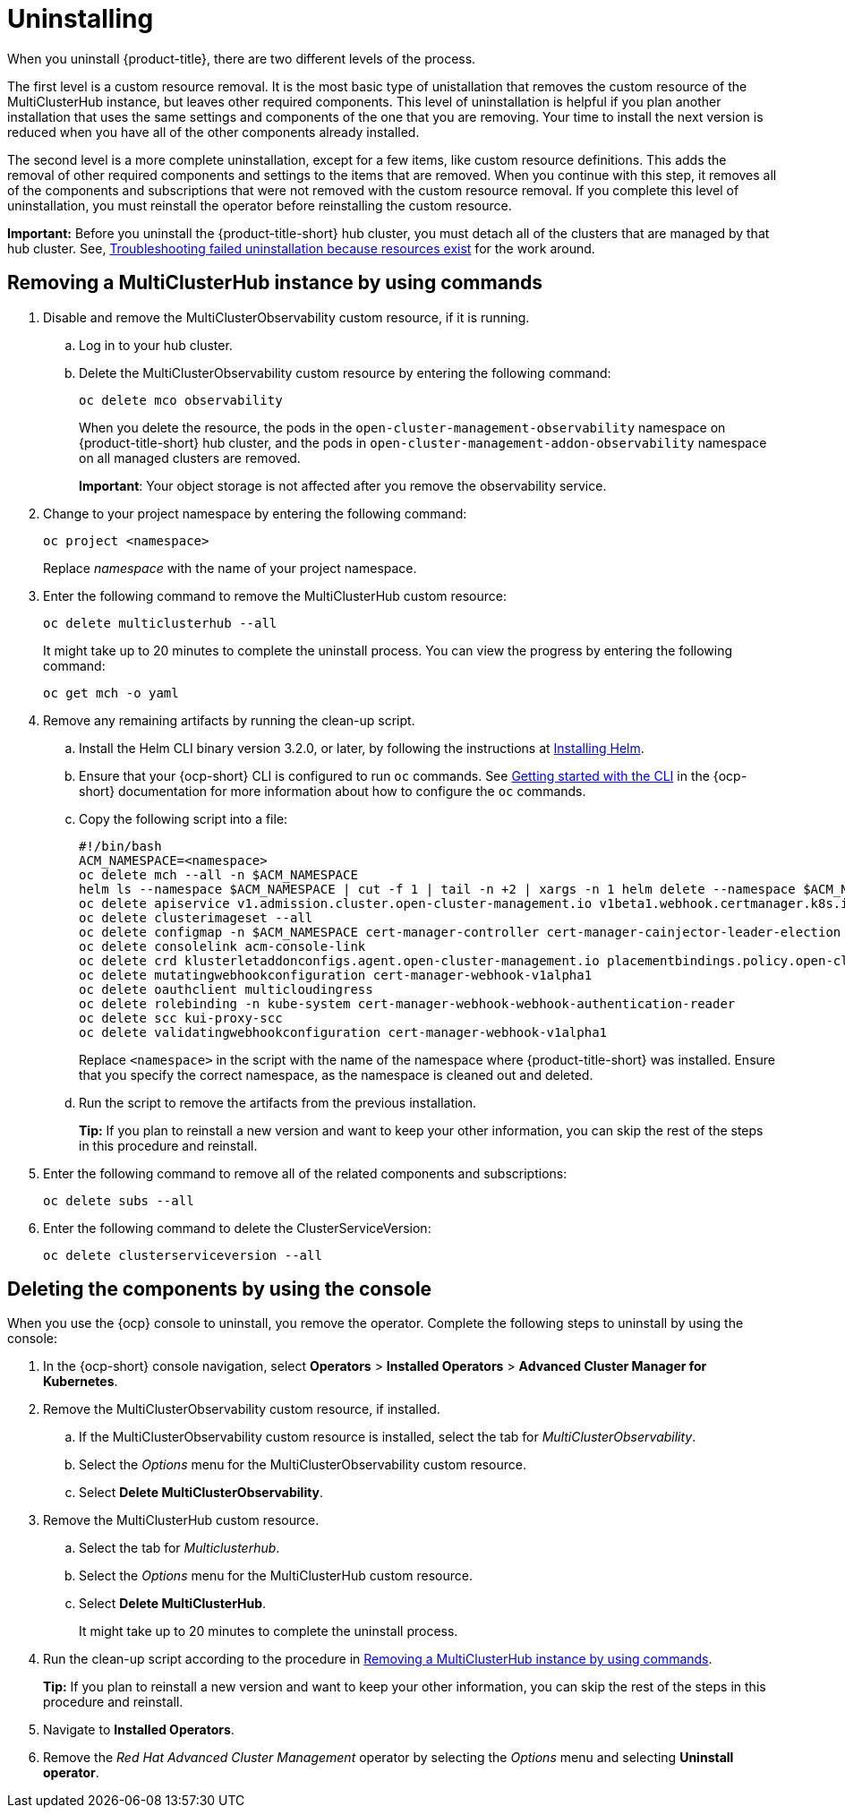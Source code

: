 [#uninstalling]
= Uninstalling

When you uninstall {product-title}, there are two different levels of the process.

The first level is a custom resource removal.
It is the most basic type of unistallation that removes the custom resource of the MultiClusterHub instance, but leaves other required components.
This level of uninstallation is helpful if you plan another installation that uses the same settings and components of the one that you are removing.
Your time to install the next version is reduced when you have all of the other components already installed.

The second level is a more complete uninstallation, except for a few items, like custom resource definitions.
This adds the removal of other required components and settings to the items that are removed.
When you continue with this step, it removes all of the components and subscriptions that were not removed with the custom resource removal.
If you complete this level of uninstallation, you must reinstall the operator before reinstalling the custom resource.

*Important:* Before you uninstall the {product-title-short} hub cluster, you must detach all of the clusters that are managed by that hub cluster. See, link:../troubleshooting/trouble_uninstall_detach.adoc[Troubleshooting failed uninstallation because resources exist] for the work around.

[#removing-a-multiclusterhub-instance-by-using-commands]
== Removing a MultiClusterHub instance by using commands

. Disable and remove the MultiClusterObservability custom resource, if it is running.

.. Log in to your hub cluster.

.. Delete the MultiClusterObservability custom resource by entering the following command:
+
----
oc delete mco observability
----
+
When you delete the resource, the pods in the `open-cluster-management-observability` namespace on {product-title-short} hub cluster, and the pods in `open-cluster-management-addon-observability` namespace on all managed clusters are removed. 
+
*Important*: Your object storage is not affected after you remove the observability service.

. Change to your project namespace by entering the following command:
+
----
oc project <namespace>
----
+
Replace _namespace_ with the name of your project namespace.

. Enter the following command to remove the MultiClusterHub custom resource:
+
----
oc delete multiclusterhub --all
----
+
It might take up to 20 minutes to complete the uninstall process. You can view the progress by entering the following command: 
+
----
oc get mch -o yaml
----

. Remove any remaining artifacts by running the clean-up script.

.. Install the Helm CLI binary version 3.2.0, or later, by following the instructions at https://helm.sh/docs/intro/install/[Installing Helm].

.. Ensure that your {ocp-short} CLI is configured to run `oc` commands. See https://docs.openshift.com/container-platform/4.5/cli_reference/openshift_cli/getting-started-cli.html[Getting started with the CLI] in the {ocp-short} documentation for more information about how to configure the `oc` commands. 

.. Copy the following script into a file:
+
----
#!/bin/bash
ACM_NAMESPACE=<namespace>
oc delete mch --all -n $ACM_NAMESPACE
helm ls --namespace $ACM_NAMESPACE | cut -f 1 | tail -n +2 | xargs -n 1 helm delete --namespace $ACM_NAMESPACE
oc delete apiservice v1.admission.cluster.open-cluster-management.io v1beta1.webhook.certmanager.k8s.io v1.admission.cluster.open-cluster-management.io v1.admission.work.open-cluster-management.io
oc delete clusterimageset --all
oc delete configmap -n $ACM_NAMESPACE cert-manager-controller cert-manager-cainjector-leader-election cert-manager-cainjector-leader-election-core
oc delete consolelink acm-console-link
oc delete crd klusterletaddonconfigs.agent.open-cluster-management.io placementbindings.policy.open-cluster-management.io policies.policy.open-cluster-management.io userpreferences.console.open-cluster-management.io
oc delete mutatingwebhookconfiguration cert-manager-webhook-v1alpha1
oc delete oauthclient multicloudingress
oc delete rolebinding -n kube-system cert-manager-webhook-webhook-authentication-reader
oc delete scc kui-proxy-scc
oc delete validatingwebhookconfiguration cert-manager-webhook-v1alpha1 
----
+
Replace `<namespace>` in the script with the name of the namespace where {product-title-short} was installed. Ensure that you specify the correct namespace, as the namespace is cleaned out and deleted. 

.. Run the script to remove the artifacts from the previous installation. 
+
*Tip:* If you plan to reinstall a new version and want to keep your other information, you can skip the rest of the steps in this procedure and reinstall.

. Enter the following command to remove all of the related components and subscriptions:
+
----
oc delete subs --all
----

. Enter the following command to delete the ClusterServiceVersion:
+
----
oc delete clusterserviceversion --all
----

[#deleting-the-components-by-using-the-console]
== Deleting the components by using the console

When you use the {ocp} console to uninstall, you remove the operator.
Complete the following steps to uninstall by using the console:

. In the {ocp-short} console navigation, select *Operators* > *Installed Operators* > *Advanced Cluster Manager for Kubernetes*.
. Remove the MultiClusterObservability custom resource, if installed.
.. If the MultiClusterObservability custom resource is installed, select the tab for _MultiClusterObservability_.
.. Select the _Options_ menu for the MultiClusterObservability custom resource. 
.. Select *Delete MultiClusterObservability*. 
. Remove the MultiClusterHub custom resource.
.. Select the tab for _Multiclusterhub_.
.. Select the _Options_ menu for the MultiClusterHub custom resource.
.. Select *Delete MultiClusterHub*.
+
It might take up to 20 minutes to complete the uninstall process.
. Run the clean-up script according to the procedure in xref:../install/uninstall.adoc#removing-a-multiclusterhub-instance-by-using-commands[Removing a MultiClusterHub instance by using commands].
+
*Tip:* If you plan to reinstall a new version and want to keep your other information, you can skip the rest of the steps in this procedure and reinstall.

. Navigate to *Installed Operators*.
. Remove the _Red Hat Advanced Cluster Management_ operator by selecting the _Options_ menu and selecting *Uninstall operator*.
